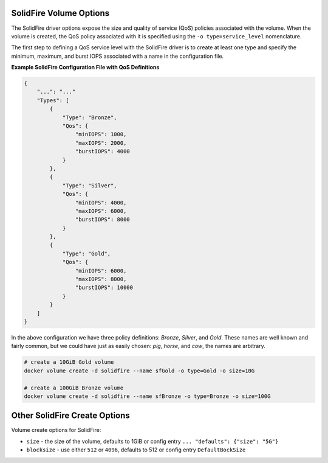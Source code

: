.. _sf_vol_opts:

SolidFire Volume Options
========================

The SolidFire driver options expose the size and quality of service (QoS) policies associated with the volume. When the volume is created, the QoS policy associated with it is specified using the ``-o type=service_level`` nomenclature.

The first step to defining a QoS service level with the SolidFire driver is to create at least one type and specify the minimum, maximum, and burst IOPS associated with a name in the configuration file.

**Example SolidFire Configuration File with QoS Definitions**

.. code-block:: json

   {
       "...": "..."
       "Types": [
           {
               "Type": "Bronze",
               "Qos": {
                   "minIOPS": 1000,
                   "maxIOPS": 2000,
                   "burstIOPS": 4000
               }
           },
           {
               "Type": "Silver",
               "Qos": {
                   "minIOPS": 4000,
                   "maxIOPS": 6000,
                   "burstIOPS": 8000
               }
           },
           {
               "Type": "Gold",
               "Qos": {
                   "minIOPS": 6000,
                   "maxIOPS": 8000,
                   "burstIOPS": 10000
               }
           }
       ]
   }

In the above configuration we have three policy definitions: *Bronze*, *Silver*, and *Gold*. These names are well known and fairly common, but we could have just as easily chosen: *pig*, *horse*, and *cow*, the names are arbitrary.

.. code-block:: bash

   # create a 10GiB Gold volume
   docker volume create -d solidfire --name sfGold -o type=Gold -o size=10G

   # create a 100GiB Bronze volume
   docker volume create -d solidfire --name sfBronze -o type=Bronze -o size=100G

Other SolidFire Create Options
==============================

Volume create options for SolidFire:

* ``size`` - the size of the volume, defaults to 1GiB or config entry ``... "defaults": {"size": "5G"}``
* ``blocksize`` - use either ``512`` or ``4096``, defaults to 512 or config entry ``DefaultBockSize``
